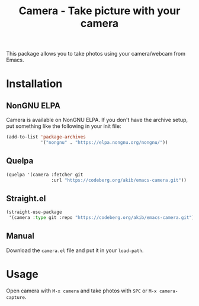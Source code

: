 #+title: Camera - Take picture with your camera

This package allows you to take photos using your camera/webcam from Emacs.

* Installation

** NonGNU ELPA

Camera is available on NonGNU ELPA.  If you don't have the archive
setup, put something like the following in your init file:

#+begin_src emacs-lisp
(add-to-list 'package-archives
             '("nongnu" . "https://elpa.nongnu.org/nongnu/"))
#+end_src

** Quelpa

#+begin_src emacs-lisp
(quelpa '(camera :fetcher git
                 :url "https://codeberg.org/akib/emacs-camera.git"))
#+end_src

** Straight.el

#+begin_src emacs-lisp
(straight-use-package
 '(camera :type git :repo "https://codeberg.org/akib/emacs-camera.git"))
#+end_src

** Manual

Download the ~camera.el~ file and put it in your ~load-path~.

* Usage

Open camera with =M-x camera= and take photos with =SPC= or
=M-x camera-capture=.
